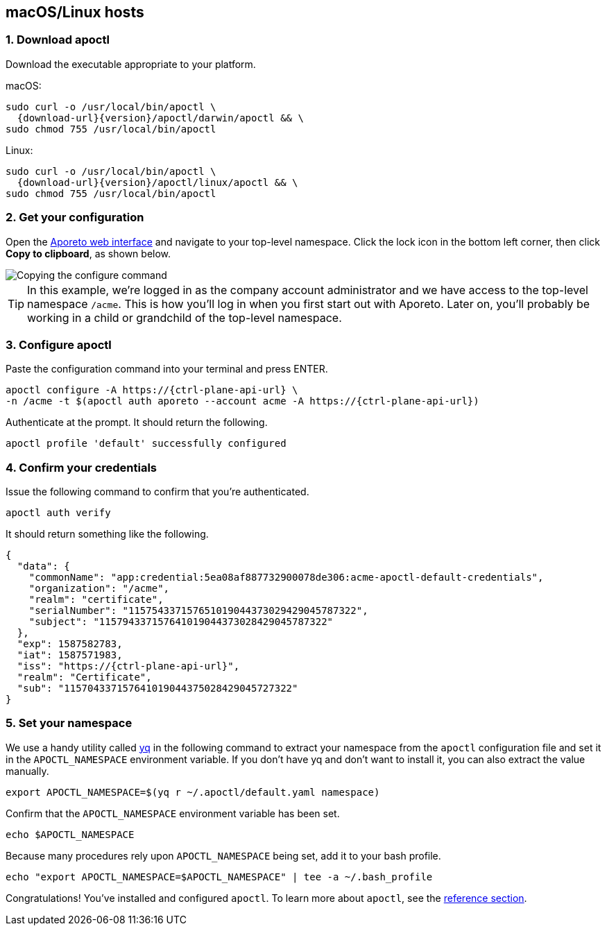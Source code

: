== macOS/Linux hosts

//'''
//
//title: macOS/Linux hosts
//type: single
//url: "/3.14/start/apoctl/mac-linux/"
//weight: 10
//menu:
//  3.14:
//    parent: "apoctl"
//    identifier: "apoctl-mac-linux"
//canonical: https://docs.aporeto.com/saas/start/apoctl/mac-linux/
//
//'''

=== 1. Download apoctl

Download the executable appropriate to your platform.

macOS:

[,console,subs="+attributes"]
----
sudo curl -o /usr/local/bin/apoctl \
  {download-url}{version}/apoctl/darwin/apoctl && \
sudo chmod 755 /usr/local/bin/apoctl
----

Linux:

[,console,subs="+attributes"]
----
sudo curl -o /usr/local/bin/apoctl \
  {download-url}{version}/apoctl/linux/apoctl && \
sudo chmod 755 /usr/local/bin/apoctl
----


=== 2. Get your configuration

Open the https://microsegmentation.acme.com/app[Aporeto web interface] and navigate to your top-level namespace.
Click the lock icon in the bottom left corner, then click *Copy to clipboard*, as shown below.

image::apoctl-configure.gif[Copying the configure command]

[TIP]
====
In this example, we're logged in as the company account administrator and we have access to the top-level namespace `/acme`.
This is how you'll log in when you first start out with Aporeto.
Later on, you'll probably be working in a child or grandchild of the top-level namespace.
====

=== 3. Configure apoctl

Paste the configuration command into your terminal and press ENTER.

[,console,subs="+attributes"]
----
apoctl configure -A https://{ctrl-plane-api-url} \
-n /acme -t $(apoctl auth aporeto --account acme -A https://{ctrl-plane-api-url})
----

Authenticate at the prompt.
It should return the following.

----
apoctl profile 'default' successfully configured
----

=== 4. Confirm your credentials

Issue the following command to confirm that you're authenticated.

----
apoctl auth verify
----

It should return something like the following.

[,console,subs="+attributes"]
----
{
  "data": {
    "commonName": "app:credential:5ea08af887732900078de306:acme-apoctl-default-credentials",
    "organization": "/acme",
    "realm": "certificate",
    "serialNumber": "115754337157651019044373029429045787322",
    "subject": "115794337157641019044373028429045787322"
  },
  "exp": 1587582783,
  "iat": 1587571983,
  "iss": "https://{ctrl-plane-api-url}",
  "realm": "Certificate",
  "sub": "115704337157641019044375028429045727322"
}
----

=== 5. Set your namespace

We use a handy utility called https://mikefarah.gitbook.io/yq/[yq] in the following command to extract your namespace from the `apoctl` configuration file and set it in the `APOCTL_NAMESPACE` environment variable.
If you don't have yq and don't want to install it, you can also extract the value manually.

----
export APOCTL_NAMESPACE=$(yq r ~/.apoctl/default.yaml namespace)
----

Confirm that the `APOCTL_NAMESPACE` environment variable has been set.

[,console]
----
echo $APOCTL_NAMESPACE
----

Because many procedures rely upon `APOCTL_NAMESPACE` being set, add it to your bash profile.

[,console]
----
echo "export APOCTL_NAMESPACE=$APOCTL_NAMESPACE" | tee -a ~/.bash_profile
----

Congratulations!
You've installed and configured `apoctl`.
To learn more about `apoctl`, see the xref:../../reference/cli.adoc[reference section].

